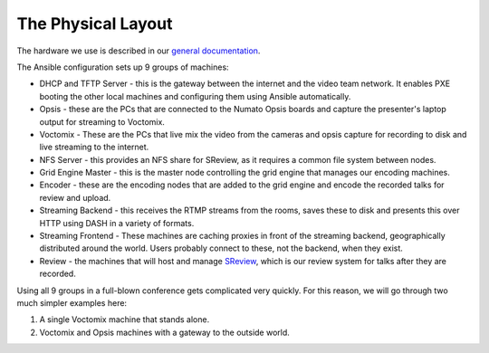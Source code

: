 The Physical Layout
===================

The hardware we use is described in our `general documentation`_.

The Ansible configuration sets up 9 groups of machines:

* DHCP and TFTP Server - this is the gateway between the internet and the
  video team network. It enables PXE booting the other local machines and
  configuring them using Ansible automatically.
* Opsis - these are the PCs that are connected to the Numato Opsis
  boards and capture the presenter's laptop output for streaming to Voctomix.
* Voctomix - These are the PCs that live mix the video from the cameras and
  opsis capture for recording to disk and live streaming to the internet.
* NFS Server - this provides an NFS share for SReview, as it requires a common
  file system between nodes.
* Grid Engine Master - this is the master node controlling the grid engine
  that manages our encoding machines.
* Encoder - these are the encoding nodes that are added to the grid engine and
  encode the recorded talks for review and upload.
* Streaming Backend - this receives the RTMP streams from the rooms, saves
  these to disk and presents this over HTTP using DASH in a variety of formats.
* Streaming Frontend - These machines are caching proxies in front of the
  streaming backend, geographically distributed around the world. Users probably
  connect to these, not the backend, when they exist.
* Review - the machines that will host and manage `SReview`_, which is our
  review system for talks after they are recorded.

Using all 9 groups in a full-blown conference gets complicated very quickly.
For this reason, we will go through two much simpler examples here:

1. A single Voctomix machine that stands alone.
2. Voctomix and Opsis machines with a gateway to the outside world.

.. _general documentation: https://debconf-video-team.pages.debian.net/docs/hardware.html
.. _SReview: https://debconf-video-team.pages.debian.net/docs/review.html
